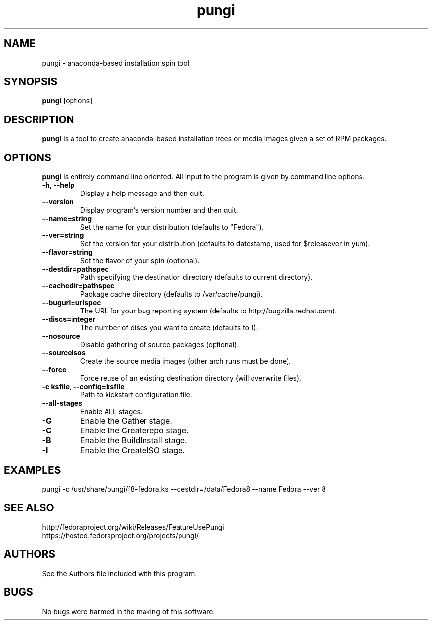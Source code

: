.\" pungi - anaconda-based installation spin tool
.TH "pungi" "8" "Fedora Project"  "Jesse Keating" ""
.SH "NAME"
pungi \- anaconda-based installation spin tool
.SH "SYNOPSIS"
\fBpungi\fP [options]
.SH "DESCRIPTION"
.PP
\fBpungi\fP is a tool to create anaconda-based installation trees or media images given a set of RPM packages.

.SH "OPTIONS"
\fBpungi\fP is entirely command line oriented.  All input to the program is given by command line options\&.
.PP
.IP "\fB\-h, \-\-help\fP"
Display a help message and then quit\&.
.IP "\fB\-\-version\fP"
Display program's version number and then quit\&.
.IP "\fB\-\-name=string\fP"
Set the name for your distribution (defaults to "Fedora")\&.
.IP "\fB\-\-ver=string\fP"
Set the version for your distribution (defaults to datestamp, used for $releasever in yum)\&.
.IP "\fB\-\-flavor=string\fP"
Set the flavor of your spin (optional)\&.
.IP "\fB\-\-destdir=pathspec\fP"
Path specifying the destination directory (defaults to current directory)\&.
.IP "\fB\-\-cachedir=pathspec\fP"
Package cache directory (defaults to /var/cache/pungi)\&.
.IP "\fB\-\-bugurl=urlspec\fP"
The URL for your bug reporting system (defaults to http://bugzilla.redhat.com)\&.
.IP "\fB\-\-discs=integer\fP"
The number of discs you want to create (defaults to 1)\&.
.IP "\fB\-\-nosource\fP"
Disable gathering of source packages (optional)\&.
.IP "\fB\-\-sourceisos\fP"
Create the source media images (other arch runs must be done)\&.
.IP "\fB\-\-force\fP"
Force reuse of an existing destination directory (will overwrite files)\&.
.IP "\fB\-c ksfile, \-\-config=ksfile\fP"
Path to kickstart configuration file\&.
.IP "\fB\-\-all\-stages\fP"
Enable ALL stages\&.
.IP "\fB\-G\fP"
Enable the Gather stage\&.
.IP "\fB\-C\fP"
Enable the Createrepo stage\&.
.IP "\fB\-B\fP"
Enable the BuildInstall stage\&.
.IP "\fB\-I\fP"
Enable the CreateISO stage\&.

.PP
.SH "EXAMPLES"
.nf
pungi -c /usr/share/pungi/f8-fedora.ks --destdir=/data/Fedora8 --name Fedora --ver 8
.fi

.PP
.SH "SEE ALSO"
.nf
http://fedoraproject.org/wiki/Releases/FeatureUsePungi
https://hosted.fedoraproject.org/projects/pungi/
.fi

.PP
.SH "AUTHORS"
.nf
See the Authors file included with this program.
.fi

.PP
.SH "BUGS"
No bugs were harmed in the making of this software.
.fi
